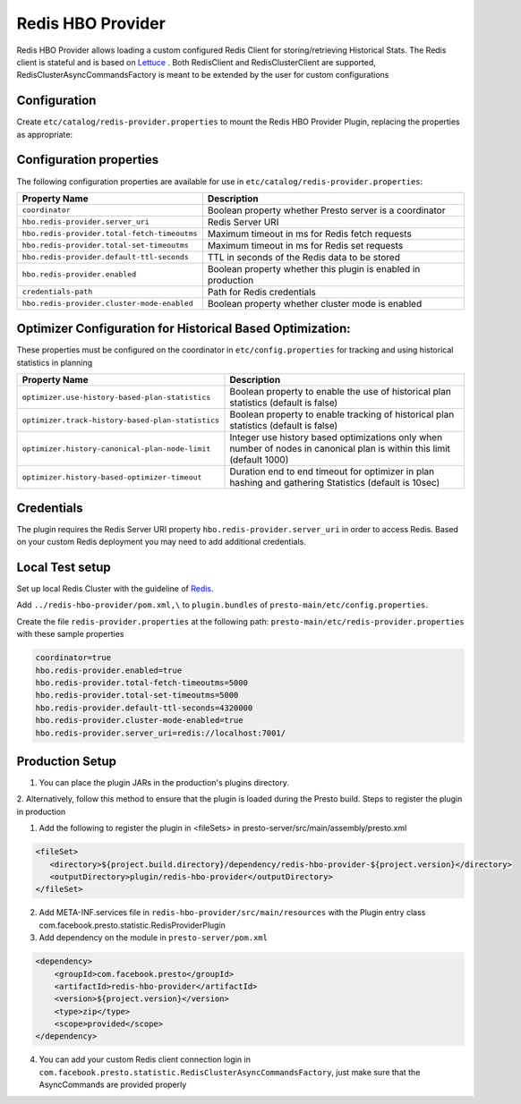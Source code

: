 =======================
Redis HBO Provider
=======================

Redis HBO Provider allows loading a custom configured Redis Client for storing/retrieving Historical Stats. The Redis client is stateful and is based on
`Lettuce <https://github.com/lettuce-io/lettuce-core>`_ . Both RedisClient and RedisClusterClient are supported, RedisClusterAsyncCommandsFactory is meant to be extended by the user for custom configurations


Configuration
-------------

Create ``etc/catalog/redis-provider.properties`` to mount the Redis HBO Provider Plugin, replacing the properties as appropriate:

Configuration properties
------------------------

The following configuration properties are available for use in ``etc/catalog/redis-provider.properties``:


============================================ =====================================================================
Property Name                                Description
============================================ =====================================================================
``coordinator``                              Boolean property whether Presto server is a coordinator
``hbo.redis-provider.server_uri``            Redis Server URI
``hbo.redis-provider.total-fetch-timeoutms`` Maximum timeout in ms for Redis fetch requests
``hbo.redis-provider.total-set-timeoutms``   Maximum timeout in ms for Redis set requests
``hbo.redis-provider.default-ttl-seconds``   TTL in seconds of the Redis data to be stored
``hbo.redis-provider.enabled``               Boolean property whether this plugin is enabled in production
``credentials-path``                         Path for Redis credentials
``hbo.redis-provider.cluster-mode-enabled``  Boolean property whether cluster mode is enabled
============================================ =====================================================================

Optimizer Configuration for Historical Based Optimization:
------------------------

These properties must be configured on the coordinator in ``etc/config.properties`` for tracking and using historical statistics in planning

================================================= =====================================================================
Property Name                                     Description
================================================= =====================================================================
``optimizer.use-history-based-plan-statistics``   Boolean property to enable the use of historical plan statistics (default is false)
``optimizer.track-history-based-plan-statistics`` Boolean property to enable tracking of historical plan statistics (default is false)
``optimizer.history-canonical-plan-node-limit``   Integer use history based optimizations only when number of nodes in canonical plan is within this limit (default 1000)
``optimizer.history-based-optimizer-timeout``     Duration end to end timeout for optimizer in plan hashing and gathering Statistics (default is 10sec)
================================================= =====================================================================

Credentials
-----------

The plugin requires the Redis Server URI property ``hbo.redis-provider.server_uri`` in order to access Redis.
Based on your custom Redis deployment you may need to add additional credentials.

Local Test setup
------------------------

Set up local Redis Cluster with the guideline of `Redis <https://redis.io/docs/management/scaling/#create-a-redis-cluster>`_.

Add ``../redis-hbo-provider/pom.xml,\`` to ``plugin.bundles`` of  ``presto-main/etc/config.properties``.

Create the file ``redis-provider.properties`` at the following path: ``presto-main/etc/redis-provider.properties`` with these sample properties

.. code-block:: text

    coordinator=true
    hbo.redis-provider.enabled=true
    hbo.redis-provider.total-fetch-timeoutms=5000
    hbo.redis-provider.total-set-timeoutms=5000
    hbo.redis-provider.default-ttl-seconds=4320000
    hbo.redis-provider.cluster-mode-enabled=true
    hbo.redis-provider.server_uri=redis://localhost:7001/

Production Setup
------------------------

1. You can place the plugin JARs in the production's plugins directory.

2. Alternatively, follow this method to ensure that the plugin is loaded during the Presto build.
Steps to register the plugin in production

1. Add the following to register the plugin in <fileSets> in presto-server/src/main/assembly/presto.xml

.. code-block:: text

    <fileSet>
       <directory>${project.build.directory}/dependency/redis-hbo-provider-${project.version}</directory>
       <outputDirectory>plugin/redis-hbo-provider</outputDirectory>
    </fileSet>

2. Add META-INF.services file in ``redis-hbo-provider/src/main/resources`` with the Plugin entry class com.facebook.presto.statistic.RedisProviderPlugin

3. Add dependency on the module in ``presto-server/pom.xml``

.. code-block:: text

    <dependency>
        <groupId>com.facebook.presto</groupId>
        <artifactId>redis-hbo-provider</artifactId>
        <version>${project.version}</version>
        <type>zip</type>
        <scope>provided</scope>
    </dependency>

4. You can add your custom Redis client connection login in ``com.facebook.presto.statistic.RedisClusterAsyncCommandsFactory``, just make sure that the AsyncCommands are provided properly
